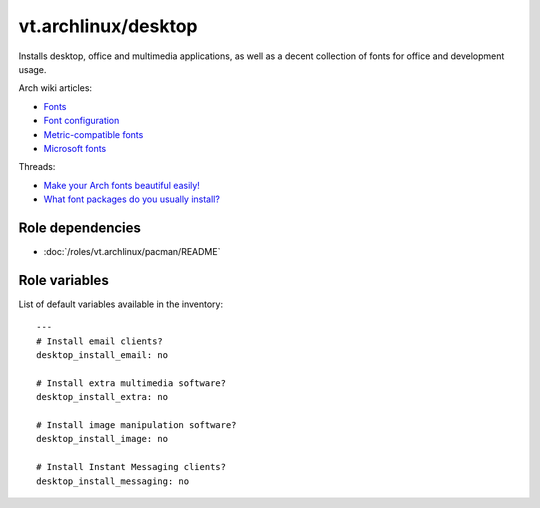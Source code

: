 vt.archlinux/desktop
====================





Installs desktop, office and multimedia applications, as well as a decent
collection of fonts for office and development usage.

Arch wiki articles:

- `Fonts <https://wiki.archlinux.org/index.php/Fonts>`_
- `Font configuration
  <https://wiki.archlinux.org/index.php/Font_configuration>`_
- `Metric-compatible fonts
  <https://wiki.archlinux.org/index.php/Metric-compatible_fonts>`_
- `Microsoft fonts
  <https://wiki.archlinux.org/index.php/Microsoft_fonts>`_

Threads:

- `Make your Arch fonts beautiful easily!
  <https://www.reddit.com/r/archlinux/comments/5r5ep8/make_your_arch_fonts_beautiful_easily/>`_
- `What font packages do you usually install?
  <https://www.reddit.com/r/archlinux/comments/2diqx8/what_font_packages_do_you_usually_install/>`_


Role dependencies
~~~~~~~~~~~~~~~~~

- :doc:`/roles/vt.archlinux/pacman/README`


Role variables
~~~~~~~~~~~~~~

List of default variables available in the inventory:

::

    ---
    # Install email clients?
    desktop_install_email: no

    # Install extra multimedia software?
    desktop_install_extra: no

    # Install image manipulation software?
    desktop_install_image: no

    # Install Instant Messaging clients?
    desktop_install_messaging: no






